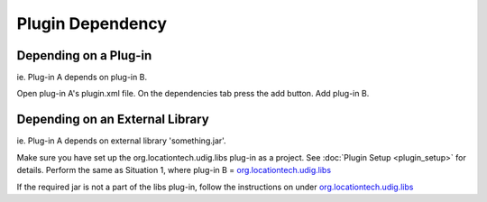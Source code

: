 Plugin Dependency
=================

Depending on a Plug-in
----------------------

ie. Plug-in A depends on plug-in B.

Open plug-in A's plugin.xml file. On the dependencies tab press the add button. Add plug-in B.

Depending on an External Library
--------------------------------

ie. Plug-in A depends on external library 'something.jar'.

Make sure you have set up the org.locationtech.udig.libs plug-in as a project. See 
:doc:`Plugin Setup <plugin_setup>` for details.
Perform the same as Situation 1, where plug-in B = org.locationtech.udig.libs_

If the required jar is not a part of the libs plug-in, follow the instructions on under org.locationtech.udig.libs_

.. _org.locationtech.udig.libs: http://udig.refractions.net/confluence//display/UDIG/org.locationtech.udig.libs
